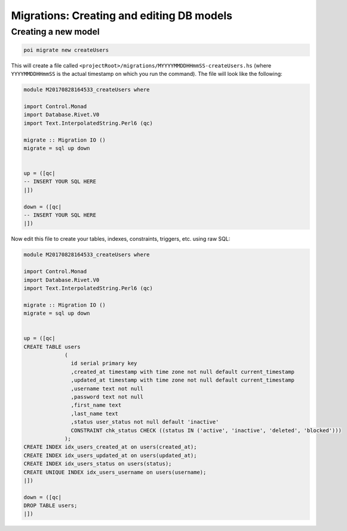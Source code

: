 .. _migrations:

Migrations: Creating and editing DB models
==========================================

Creating a new model
--------------------

.. code:: sh

   poi migrate new createUsers

This will create a file called ``<projectRoot>/migrations/MYYYYMMDDHHmmSS-createUsers.hs`` (where ``YYYYMMDDHHmmSS`` is the actual timestamp on which you run the command). The file will look like the following:

.. code:: haskell

   module M20170828164533_createUsers where

   import Control.Monad
   import Database.Rivet.V0
   import Text.InterpolatedString.Perl6 (qc)

   migrate :: Migration IO ()
   migrate = sql up down


   up = ([qc|
   -- INSERT YOUR SQL HERE
   |])

   down = ([qc|
   -- INSERT YOUR SQL HERE
   |])

Now edit this file to create your tables, indexes, constraints, triggers, etc. using raw SQL:

.. code:: haskell

   module M20170828164533_createUsers where

   import Control.Monad
   import Database.Rivet.V0
   import Text.InterpolatedString.Perl6 (qc)

   migrate :: Migration IO ()
   migrate = sql up down


   up = ([qc|
   CREATE TABLE users
                (
                  id serial primary key
                  ,created_at timestamp with time zone not null default current_timestamp
                  ,updated_at timestamp with time zone not null default current_timestamp
                  ,username text not null
                  ,password text not null
                  ,first_name text
                  ,last_name text
                  ,status user_status not null default 'inactive'
                  CONSTRAINT chk_status CHECK ((status IN ('active', 'inactive', 'deleted', 'blocked')))
                );
   CREATE INDEX idx_users_created_at on users(created_at);
   CREATE INDEX idx_users_updated_at on users(updated_at);
   CREATE INDEX idx_users_status on users(status);
   CREATE UNIQUE INDEX idx_users_username on users(username);
   |])

   down = ([qc|
   DROP TABLE users;
   |])


.. todo::

   Soemthing comes here...how does thsi get formatted?
